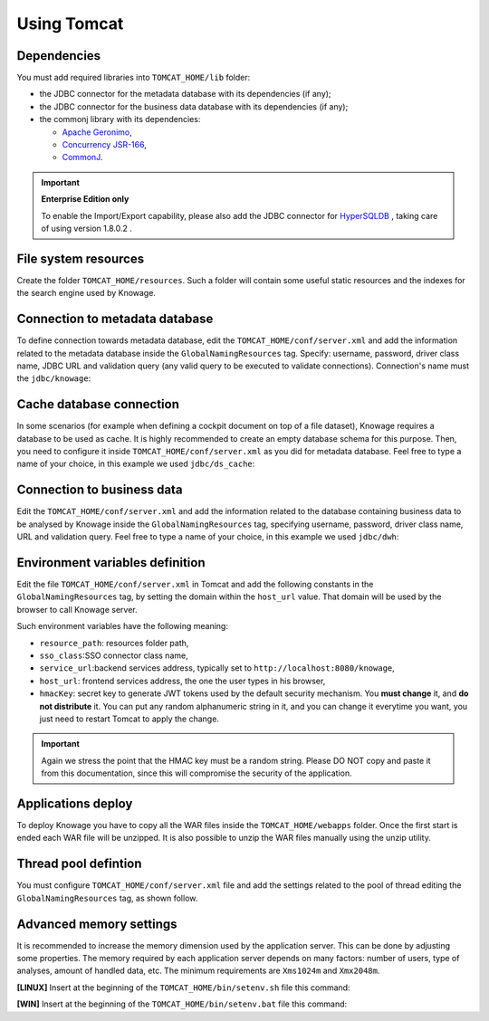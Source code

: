Using Tomcat
----------------

Dependencies
~~~~~~~~~~~~
You must add required libraries into ``TOMCAT_HOME/lib`` folder:

-  the JDBC connector for the metadata database with its dependencies (if any);
-  the JDBC connector for the business data database with its dependencies (if any);
-  the commonj library with its dependencies:

   -  `Apache Geronimo <https://search.maven.org/remotecontent?filepath=org/apache/geronimo/specs/geronimo-commonj_1.1_spec/1.0/geronimo-commonj_1.1_spec-1.0.jar>`_,
   -  `Concurrency JSR-166 <https://search.maven.org/remotecontent?filepath=org/lucee/oswego-concurrent/1.3.4/oswego-concurrent-1.3.4.jar>`_,
   -  `CommonJ <https://github.com/SpagoBILabs/SpagoBI/raw/mvn-repo/releases/de/myfoo/commonj/1.0/commonj-1.0.jar>`_.

.. important::
         **Enterprise Edition only**

         To enable the Import/Export capability, please also add the JDBC connector for `HyperSQLDB <https://repository.jboss.org/nexus/content/repositories/thirdparty-releases/hsqldb/hsqldb/1.8.0.2/hsqldb-1.8.0.2.jar>`_ , taking care of using version 1.8.0.2 .

File system resources
~~~~~~~~~~~~~~~~~~~~~~~~

Create the folder ``TOMCAT_HOME/resources``. Such a folder will contain some useful static resources and the indexes for the search engine used by Knowage.

Connection to metadata database
~~~~~~~~~~~~~~~~~~~~~~~~~~~~~~

To define connection towards metadata database, edit the ``TOMCAT_HOME/conf/server.xml`` and add the information related to the metadata database inside the ``GlobalNamingResources`` tag. Specify: username, password, driver class name, JDBC URL and validation query (any valid query to be executed to validate connections). Connection's name must the ``jdbc/knowage``:

.. code-block:: xml
		:linenos:
		
		<Resource auth="Container" 
				driverClassName="<JDBC driver>" 
				name="jdbc/knowage"
				password="<password>" 
				type="javax.sql.DataSource" 
				url="<JDBC URL>" 
				username="<user name>"
				maxActive="10" 
				maxIdle="1" 
				validationQuery="<validation query>" 
				removeAbandoned="true" 
				removeAbandonedTimeout="3600" 
				logAbandoned="true" 
				testOnReturn="true" 
				testWhileIdle="true" 
				timeBetweenEvictionRunsMillis="10000" 
				minEvictableIdleTimeMillis="60000" /> 

Cache database connection
~~~~~~~~~~~~~~~~~~~~~~~~~~~~~~

In some scenarios (for example when defining a cockpit document on top of a file dataset), Knowage requires a database to be used as cache. It is highly recommended to create an empty database schema for this purpose. Then, you need to configure it inside ``TOMCAT_HOME/conf/server.xml`` as you did for metadata database. Feel free to type a name of your choice, in this example we used ``jdbc/ds_cache``:

.. code-block:: xml
		:linenos:
		
		 <Resource auth="Container" 
				driverClassName="<JDBC driver>" 
				name="jdbc/ds_cache"
				password="<password>" 
				type="javax.sql.DataSource" 
				url="<JDBC URL>" 
				username="<user name>"
				maxActive="10" 
				maxIdle="1" 
				validationQuery="<validation query>" 
				removeAbandoned="true" 
				removeAbandonedTimeout="3600" 
				logAbandoned="true" 
				testOnReturn="true" 
				testWhileIdle="true" 
				timeBetweenEvictionRunsMillis="10000" 
				minEvictableIdleTimeMillis="60000" />

Connection to business data
~~~~~~~~~~~~~~~~~~~~~~~~~~~~~~

Edit the ``TOMCAT_HOME/conf/server.xml`` and add the information related to the database containing business data to be analysed by Knowage inside the ``GlobalNamingResources`` tag, specifying username, password, driver class name, URL and validation query. Feel free to type a name of your choice, in this example we used ``jdbc/dwh``:

.. code-block:: xml
	:linenos:
	
	 <Resource auth="Container" 
			driverClassName="<JDBC driver>" 
			name="jdbc/dwh"
			password="<password>" 
			type="javax.sql.DataSource" 
			url="<JDBC URL>" 
			username="<user name>"
			maxWait="-1" 
			maxActive="10" 
			maxIdle="1" 
			validationQuery="<validation query>" 
			removeAbandoned="true" 
			removeAbandonedTimeout="3600" 
			logAbandoned="true" 
			testOnReturn="true" 
			testWhileIdle="true" 
			timeBetweenEvictionRunsMillis="10000" 
			minEvictableIdleTimeMillis="60000" 
			factory="org.apache.tomcat.jdbc.pool.DataSourceFactory" />


Environment variables definition
~~~~~~~~~~~~~~~~~~~~~~~~~~~~~~~~~~~~~

Edit the file ``TOMCAT_HOME/conf/server.xml`` in Tomcat and add the following constants in the ``GlobalNamingResources`` tag, by setting the domain within the ``host_url`` value. That domain will be used by the browser to call Knowage server.

.. code-block:: xml
        :linenos:
        :caption: Tomcat environment variables configuration.

        <Environment name="resource_path" type="java.lang.String" value="${catalina.home}/resources"/>
	<Environment name="sso_class" type="java.lang.String" value="it.eng.spagobi.services.common.JWTSsoService"/>
	<Environment name="service_url" type="java.lang.String" value="http://localhost:8080/knowage"/>
	<Environment name="host_url" type="java.lang.String" value="<server URL which is hosting knowage>"/>   
	<Environment name="hmacKey" description="HMAC key" type="java.lang.String" value="<PUT ANY RANDOM STRING HERE>"/>

Such environment variables have the following meaning:

- ``resource_path``: resources folder path,
- ``sso_class``:SSO connector class name,
- ``service_url``:backend services address, typically set to ``http://localhost:8080/knowage``,
- ``host_url``: frontend services address, the one the user types in his browser,
- ``hmacKey``: secret key to generate JWT tokens used by the default security mechanism. You **must change** it, and **do not distribute** it. You can put any random alphanumeric string in it, and you can change it everytime you want, you just need to restart Tomcat to apply the change.


.. important::

	 Again we stress the point that the HMAC key must be a random string. Please DO NOT copy and paste it from this documentation, since this will compromise the security of the application.


Applications deploy
~~~~~~~~~~~~~~~~~~~~~~
To deploy Knowage you have to copy all the WAR files inside the ``TOMCAT_HOME/webapps`` folder. 
Once the first start is ended each WAR file will be unzipped. It is also possible to unzip the WAR files manually using the unzip utility.


Thread pool defintion
~~~~~~~~~~~~~~~~~~~~~~
You must configure ``TOMCAT_HOME/conf/server.xml`` file and add the settings related to the pool of thread editing the ``GlobalNamingResources`` tag, as shown follow.

.. code-block:: xml
	:linenos:
	
	<Resource auth="Container" factory="de.myfoo.commonj.work.FooWorkManagerFactory" maxThreads="5" name="wm/SpagoWorkManager" type="commonj.work.WorkManager"/> 


Advanced memory settings
~~~~~~~~~~~~~~~~~~~~~~~~~~~~~

It is recommended to increase the memory dimension used by the application server. This can be done by adjusting some properties. The memory required by each application server depends on many factors: number of users, type of analyses, amount of handled data, etc. The minimum requirements are ``Xms1024m`` and ``Xmx2048m``.

**[LINUX]** Insert at the beginning of the ``TOMCAT_HOME/bin/setenv.sh`` file this command:

.. code-block:: bash
	:linenos:
	
	export JAVA_OPTS="$JAVA_OPTS -Xms1024m -Xmx2048m -XX:MaxPermSize=512m" 


**[WIN]** Insert at the beginning of the ``TOMCAT_HOME/bin/setenv.bat`` file this command:

.. code-block:: bash
	:linenos:
	
	set JAVA_OPTS= %JAVA_OPTS% -Xms1024m Xmx2048m -XX:MaxPermSize=512m
